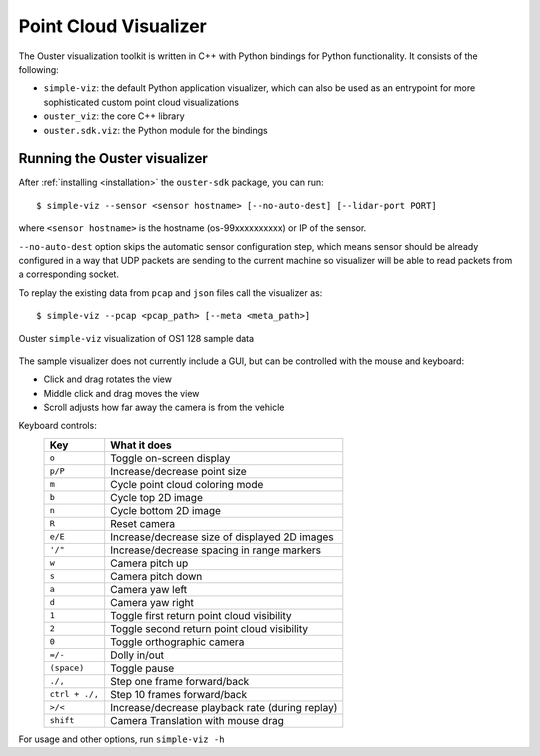 =======================
Point Cloud Visualizer
=======================

The Ouster visualization toolkit is written in C++ with Python bindings for Python functionality. It consists of the following:

- ``simple-viz``: the default Python application visualizer, which can also be used as an entrypoint
  for more sophisticated custom point cloud visualizations
- ``ouster_viz``: the core C++ library 
- ``ouster.sdk.viz``: the Python module for the bindings


Running the Ouster visualizer
=============================

After :ref:`installing <installation>` the ``ouster-sdk`` package, you can run::

   $ simple-viz --sensor <sensor hostname> [--no-auto-dest] [--lidar-port PORT]

where ``<sensor hostname>`` is the hostname (os-99xxxxxxxxxx) or IP of the sensor.

``--no-auto-dest`` option skips the automatic sensor configuration step, which means sensor should
be already configured in a way that UDP packets are sending to the current machine so visualizer
will be able to read packets from a corresponding socket.

To replay the existing data from ``pcap`` and ``json`` files call the visualizer as::

   $ simple-viz --pcap <pcap_path> [--meta <meta_path>]

.. figure:: /images/simple-viz.png
    :align: center

    Ouster ``simple-viz`` visualization of OS1 128 sample data

The sample visualizer does not currently include a GUI, but can be controlled with the mouse and
keyboard:

* Click and drag rotates the view
* Middle click and drag moves the view
* Scroll adjusts how far away the camera is from the vehicle

..
   [start-simple-viz-keymap]

Keyboard controls:
    ==============  ===============================================
        Key         What it does
    ==============  ===============================================
    ``o``           Toggle on-screen display
    ``p/P``         Increase/decrease point size
    ``m``           Cycle point cloud coloring mode
    ``b``           Cycle top 2D image
    ``n``           Cycle bottom 2D image
    ``R``           Reset camera
    ``e/E``         Increase/decrease size of displayed 2D images
    ``'/"``         Increase/decrease spacing in range markers
    ``w``           Camera pitch up
    ``s``           Camera pitch down
    ``a``           Camera yaw left
    ``d``           Camera yaw right
    ``1``           Toggle first return point cloud visibility
    ``2``           Toggle second return point cloud visibility
    ``0``           Toggle orthographic camera
    ``=/-``         Dolly in/out
    ``(space)``     Toggle pause
    ``./,``         Step one frame forward/back
    ``ctrl + ./,``  Step 10 frames forward/back
    ``>/<``         Increase/decrease playback rate (during replay)
    ``shift``       Camera Translation with mouse drag
    ==============  ===============================================

..
   [end-simple-viz-keymap]

For usage and other options, run ``simple-viz -h``


